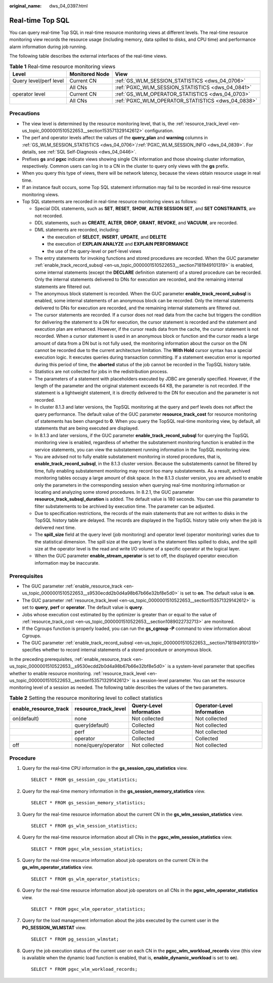:original_name: dws_04_0397.html

.. _dws_04_0397:

Real-time Top SQL
=================

You can query real-time Top SQL in real-time resource monitoring views at different levels. The real-time resource monitoring view records the resource usage (including memory, data spilled to disks, and CPU time) and performance alarm information during job running.

The following table describes the external interfaces of the real-time views.

.. _en-us_topic_0000001460722660__table16116143418462:

.. table:: **Table 1** Real-time resource monitoring views

   +------------------------+----------------+---------------------------------------------------+
   | Level                  | Monitored Node | View                                              |
   +========================+================+===================================================+
   | Query level/perf level | Current CN     | :ref:`GS_WLM_SESSION_STATISTICS <dws_04_0706>`    |
   +------------------------+----------------+---------------------------------------------------+
   |                        | All CNs        | :ref:`PGXC_WLM_SESSION_STATISTICS <dws_04_0841>`  |
   +------------------------+----------------+---------------------------------------------------+
   | operator level         | Current CN     | :ref:`GS_WLM_OPERATOR_STATISTICS <dws_04_0703>`   |
   +------------------------+----------------+---------------------------------------------------+
   |                        | All CNs        | :ref:`PGXC_WLM_OPERATOR_STATISTICS <dws_04_0838>` |
   +------------------------+----------------+---------------------------------------------------+

Precautions
-----------

-  The view level is determined by the resource monitoring level, that is, the :ref:`resource_track_level <en-us_topic_0000001510522653__section153571329142612>` configuration.
-  The perf and operator levels affect the values of the **query_plan** and **warning** columns in :ref:`GS_WLM_SESSION_STATISTICS <dws_04_0706>`/:ref:`PGXC_WLM_SESSION_INFO <dws_04_0839>`. For details, see :ref:`SQL Self-Diagnosis <dws_04_0446>`.
-  Prefixes **gs** and **pgxc** indicate views showing single CN information and those showing cluster information, respectively. Common users can log in to a CN in the cluster to query only views with the **gs** prefix.
-  When you query this type of views, there will be network latency, because the views obtain resource usage in real time.
-  If an instance fault occurs, some Top SQL statement information may fail to be recorded in real-time resource monitoring views.
-  Top SQL statements are recorded in real-time resource monitoring views as follows:

   -  Special DDL statements, such as **SET**, **RESET**, **SHOW**, **ALTER SESSION SET**, and **SET CONSTRAINTS**, are not recorded.
   -  DDL statements, such as **CREATE**, **ALTER**, **DROP**, **GRANT**, **REVOKE**, and **VACUUM**, are recorded.
   -  DML statements are recorded, including:

      -  the execution of **SELECT**, **INSERT**, **UPDATE**, and **DELETE**
      -  the execution of **EXPLAIN ANALYZE** and **EXPLAIN PERFORMANCE**
      -  the use of the query-level or perf-level views

   -  The entry statements for invoking functions and stored procedures are recorded. When the GUC parameter :ref:`enable_track_record_subsql <en-us_topic_0000001510522653__section7181949101319>` is enabled, some internal statements (except the **DECLARE** definition statement) of a stored procedure can be recorded. Only the internal statements delivered to DNs for execution are recorded, and the remaining internal statements are filtered out.
   -  The anonymous block statement is recorded. When the GUC parameter **enable_track_record_subsql** is enabled, some internal statements of an anonymous block can be recorded. Only the internal statements delivered to DNs for execution are recorded, and the remaining internal statements are filtered out.
   -  The cursor statements are recorded. If a cursor does not read data from the cache but triggers the condition for delivering the statement to a DN for execution, the cursor statement is recorded and the statement and execution plan are enhanced. However, if the cursor reads data from the cache, the cursor statement is not recorded. When a cursor statement is used in an anonymous block or function and the cursor reads a large amount of data from a DN but is not fully used, the monitoring information about the cursor on the DN cannot be recorded due to the current architecture limitation. The **With Hold** cursor syntax has a special execution logic. It executes queries during transaction committing. If a statement execution error is reported during this period of time, the **aborted** status of the job cannot be recorded in the TopSQL history table.
   -  Statistics are not collected for jobs in the redistribution process.
   -  The parameters of a statement with placeholders executed by JDBC are generally specified. However, if the length of the parameter and the original statement exceeds 64 KB, the parameter is not recorded. If the statement is a lightweight statement, it is directly delivered to the DN for execution and the parameter is not recorded.
   -  In cluster 8.1.3 and later versions, the TopSQL monitoring at the query and perf levels does not affect the query performance. The default value of the GUC parameter **resource_track_cost** for resource monitoring of statements has been changed to **0**. When you query the TopSQL real-time monitoring view, by default, all statements that are being executed are displayed.
   -  In 8.1.3 and later versions, if the GUC parameter **enable_track_record_subsql** for querying the TopSQL monitoring view is enabled, regardless of whether the substatement monitoring function is enabled in the service statements, you can view the substatement running information in the TopSQL monitoring view.
   -  You are advised not to fully enable substatement monitoring in stored procedures, that is, **enable_track_record_subsql**, in the 8.1.3 cluster version. Because the substatements cannot be filtered by time, fully enabling substatement monitoring may record too many substatements. As a result, archived monitoring tables occupy a large amount of disk space. In the 8.1.3 cluster version, you are advised to enable only the parameters in the corresponding session when querying real-time monitoring information or locating and analyzing some stored procedures. In 8.2.1, the GUC parameter **resource_track_subsql_duration** is added. The default value is 180 seconds. You can use this parameter to filter substatements to be archived by execution time. The parameter can be adjusted.
   -  Due to specification restrictions, the records of the main statements that are not written to disks in the TopSQL history table are delayed. The records are displayed in the TopSQL history table only when the job is delivered next time.
   -  The **spill_size** field at the query level (job monitoring) and operator level (operator monitoring) varies due to the statistical dimension. The spill size at the query level is the statement files spilled to disks, and the spill size at the operator level is the read and write I/O volume of a specific operator at the logical layer.
   -  When the GUC parameter **enable_stream_operator** is set to off, the displayed operator execution information may be inaccurate.

Prerequisites
-------------

-  The GUC parameter :ref:`enable_resource_track <en-us_topic_0000001510522653__s9530ecdd2b0d4a98b67b66e32bf8e5d0>` is set to **on**. The default value is **on**.
-  The GUC parameter :ref:`resource_track_level <en-us_topic_0000001510522653__section153571329142612>` is set to **query**, **perf** or **operator**. The default value is **query**.
-  Jobs whose execution cost estimated by the optimizer is greater than or equal to the value of :ref:`resource_track_cost <en-us_topic_0000001510522653__section1089022732713>` are monitored.
-  If the Cgroups function is properly loaded, you can run the **gs_cgroup -P** command to view information about Cgroups.
-  The GUC parameter :ref:`enable_track_record_subsql <en-us_topic_0000001510522653__section7181949101319>` specifies whether to record internal statements of a stored procedure or anonymous block.

In the preceding prerequisites, :ref:`enable_resource_track <en-us_topic_0000001510522653__s9530ecdd2b0d4a98b67b66e32bf8e5d0>` is a system-level parameter that specifies whether to enable resource monitoring. :ref:`resource_track_level <en-us_topic_0000001510522653__section153571329142612>` is a session-level parameter. You can set the resource monitoring level of a session as needed. The following table describes the values of the two parameters.

.. _en-us_topic_0000001460722660__table0310615145919:

.. table:: **Table 2** Setting the resource monitoring level to collect statistics

   +-----------------------+----------------------+-------------------------+----------------------------+
   | enable_resource_track | resource_track_level | Query-Level Information | Operator-Level Information |
   +=======================+======================+=========================+============================+
   | on(default)           | none                 | Not collected           | Not collected              |
   +-----------------------+----------------------+-------------------------+----------------------------+
   |                       | query(default)       | Collected               | Not collected              |
   +-----------------------+----------------------+-------------------------+----------------------------+
   |                       | perf                 | Collected               | Not collected              |
   +-----------------------+----------------------+-------------------------+----------------------------+
   |                       | operator             | Collected               | Collected                  |
   +-----------------------+----------------------+-------------------------+----------------------------+
   | off                   | none/query/operator  | Not collected           | Not collected              |
   +-----------------------+----------------------+-------------------------+----------------------------+

Procedure
---------

#. Query for the real-time CPU information in the **gs_session_cpu_statistics** view.

   ::

      SELECT * FROM gs_session_cpu_statistics;

#. Query for the real-time memory information in the **gs_session_memory_statistics** view.

   ::

      SELECT * FROM gs_session_memory_statistics;

#. Query for the real-time resource information about the current CN in the **gs_wlm_session_statistics** view.

   ::

      SELECT * FROM gs_wlm_session_statistics;

#. Query for the real-time resource information about all CNs in the **pgxc_wlm_session_statistics** view.

   ::

      SELECT * FROM pgxc_wlm_session_statistics;

#. Query for the real-time resource information about job operators on the current CN in the **gs_wlm_operator_statistics** view.

   ::

      SELECT * FROM gs_wlm_operator_statistics;

#. Query for the real-time resource information about job operators on all CNs in the **pgxc_wlm_operator_statistics** view.

   ::

      SELECT * FROM pgxc_wlm_operator_statistics;

#. Query for the load management information about the jobs executed by the current user in the **PG_SESSION_WLMSTAT** view.

   ::

      SELECT * FROM pg_session_wlmstat;

#. Query the job execution status of the current user on each CN in the **pgxc_wlm_workload_records** view (this view is available when the dynamic load function is enabled, that is, **enable_dynamic_workload** is set to **on**).

   ::

      SELECT * FROM pgxc_wlm_workload_records;
